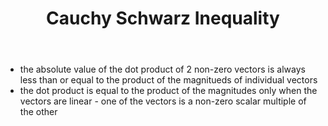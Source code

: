 #+TITLE: Cauchy Schwarz Inequality
- the absolute value of the dot product of 2 non-zero vectors is always less than or equal to the product of the magnitueds of individual vectors
- the dot product is equal to the product of the magnitudes only when the vectors are linear - one of the vectors is a non-zero scalar multiple of the other
\begin{equation}
|[x].[y]| \leq ||x||.||y||
\end{equation}
\begin{equation}
|[x].[y]| = ||x|| ||y|| \leftrightarrow [x] = c.[y]
\end{equation}

